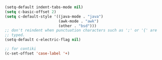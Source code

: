 #+BEGIN_SRC emacs-lisp
  (setq-default indent-tabs-mode nil)
  (setq c-basic-offset 2)
  (setq c-default-style '((java-mode . "java")
                          (awk-mode . "awk")
                          (other . "bsd")))
  ;; don't reindent when punctuation characters such as ';' or '{' are
  ;; typed.
  (setq-default c-electric-flag nil)

  ;; for contiki
  (c-set-offset 'case-label '+)
#+END_SRC
